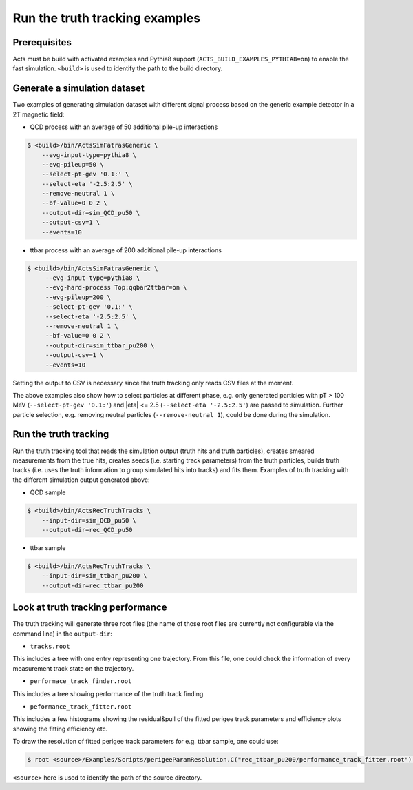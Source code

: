 Run the truth tracking examples
===============================

Prerequisites
-------------

Acts must be build with activated examples and Pythia8 support
(``ACTS_BUILD_EXAMPLES_PYTHIA8=on``) to enable the fast simulation. ``<build>``
is used to identify the path to the build directory.

Generate a simulation dataset
-----------------------------

Two examples of generating simulation dataset with different signal process based on the generic example detector in a 2T magnetic field:

-   QCD process with an average of 50 additional pile-up interactions

.. code-block:: console

   $ <build>/bin/ActsSimFatrasGeneric \
       --evg-input-type=pythia8 \
       --evg-pileup=50 \
       --select-pt-gev '0.1:' \
       --select-eta '-2.5:2.5' \
       --remove-neutral 1 \
       --bf-value=0 0 2 \
       --output-dir=sim_QCD_pu50 \
       --output-csv=1 \
       --events=10

-  ttbar process with an average of 200 additional pile-up interactions

.. code-block:: console

  $ <build>/bin/ActsSimFatrasGeneric \
       --evg-input-type=pythia8 \
       --evg-hard-process Top:qqbar2ttbar=on \
       --evg-pileup=200 \
       --select-pt-gev '0.1:' \
       --select-eta '-2.5:2.5' \
       --remove-neutral 1 \
       --bf-value=0 0 2 \
       --output-dir=sim_ttbar_pu200 \
       --output-csv=1 \
       --events=10

Setting the output to CSV is necessary since the truth tracking only reads
CSV files at the moment. 

The above examples also show how to select particles at different phase, e.g. only generated particles with pT > 100 MeV 
(``--select-pt-gev '0.1:'``) and |eta| <= 2.5 (``--select-eta '-2.5:2.5'``) are passed to simulation.
Further particle selection, e.g. removing neutral particles (``--remove-neutral 1``), could be done during the simulation.

Run the truth tracking
----------------------

Run the truth tracking tool that reads the simulation output (truth hits and truth particles), creates smeared
measurements from the true hits, creates seeds (i.e. starting track parameters) from the truth particles, builds truth tracks (i.e. uses the truth
information to group simulated hits into tracks) and fits them. Examples of truth tracking with the different simulation output generated above:

-   QCD sample

.. code-block:: console

   $ <build>/bin/ActsRecTruthTracks \
       --input-dir=sim_QCD_pu50 \
       --output-dir=rec_QCD_pu50

-  ttbar sample

.. code-block:: console

   $ <build>/bin/ActsRecTruthTracks \
       --input-dir=sim_ttbar_pu200 \
       --output-dir=rec_ttbar_pu200

Look at truth tracking performance
----------------------

The truth tracking will generate three root files (the name of those root files are currently not configurable via the command line) in the ``output-dir``:

*   ``tracks.root``
This includes a tree with one entry representing one trajectory. From this file, one could check the information of every measurement track state on the trajectory.

*  ``performace_track_finder.root``
This includes a tree showing performance of the truth track finding.

*  ``peformance_track_fitter.root``
This includes a few histograms showing the residual&pull of the fitted perigee track parameters and efficiency plots showing the fitting efficiency etc.

To draw the resolution of fitted perigee track parameters for e.g. ttbar sample, one could use:

.. code-block:: console

 $ root <source>/Examples/Scripts/perigeeParamResolution.C("rec_ttbar_pu200/performance_track_fitter.root")'

``<source>`` here is used to identify the path of the source directory. 
